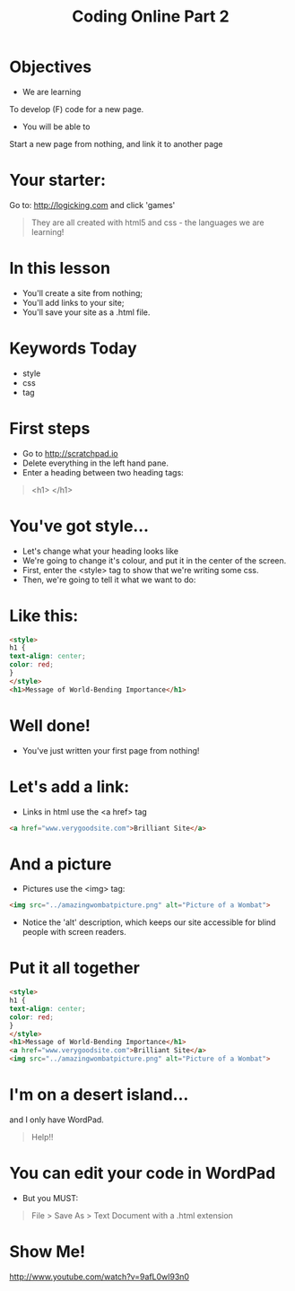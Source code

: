 #+OPTIONS: num:nil
#+OPTIONS: toc:nil
#+AUTHOR:
#+EMAIL:
#+TITLE: Coding Online Part 2
* Objectives
- We are learning
To develop (F) code for a new page.
- You will be able to
Start a new page from nothing, and link it to another page
* Your starter:
Go to:
http://logicking.com
and click 'games'

#+BEGIN_QUOTE
They are all created with html5 and css - the languages we are learning!
#+END_QUOTE

* In this lesson
- You'll create a site from nothing;
- You'll add links to your site;
- You'll save your site as a .html file.
* Keywords Today
- style
- css
- tag
* First steps
- Go to http://scratchpad.io
- Delete everything in the left hand pane.
- Enter a heading between two heading tags: 

#+BEGIN_QUOTE
<h1> </h1>
#+END_QUOTE

* You've got style...
- Let's change what your heading looks like
- We're going to change it's colour, and put it in the center of the screen.
- First, enter the <style> tag to show that we're writing some css.
- Then, we're going to tell it what we want to do:
* Like this:
#+BEGIN_SRC html
<style> 
h1 { 
text-align: center;
color: red;
}
</style>
<h1>Message of World-Bending Importance</h1>
#+END_SRC 
* Well done!
- You've just written your first page from nothing!
* Let's add a link:
- Links in html use the <a href> tag
#+BEGIN_SRC html
<a href="www.verygoodsite.com">Brilliant Site</a>
#+END_SRC
* And a picture
- Pictures use the <img> tag:

#+BEGIN_SRC html
<img src="../amazingwombatpicture.png" alt="Picture of a Wombat">
#+END_SRC
- Notice the 'alt' description, which keeps our site accessible for blind people with screen readers.
* Put it all together

#+BEGIN_SRC html
<style> 
h1 { 
text-align: center;
color: red;
}
</style>
<h1>Message of World-Bending Importance</h1>
<a href="www.verygoodsite.com">Brilliant Site</a>
<img src="../amazingwombatpicture.png" alt="Picture of a Wombat">
#+END_SRC
* I'm on a desert island...
and I only have WordPad.

#+BEGIN_QUOTE
Help!!
#+END_QUOTE

* You can edit your code in WordPad
- But you MUST:

#+BEGIN_QUOTE
File > Save As > Text Document
with a .html extension
#+END_QUOTE
* Show Me!
#+REVEAL_HTML: <object width="425" height="344"><param name="movie" value="http://www.youtube.com/v/9afL0wl93n0&hl=en&fs=1"></param><param name="allowFullScreen" value="true"></param><embed src="http://www.youtube.com/v/9afL0wl93n0&hl=en&fs=1" type="application/x-shockwave-flash" allowfullscreen="true" width="425" height="344"></embed></object>
[[http://www.youtube.com/watch?v=9afL0wl93n0]]
